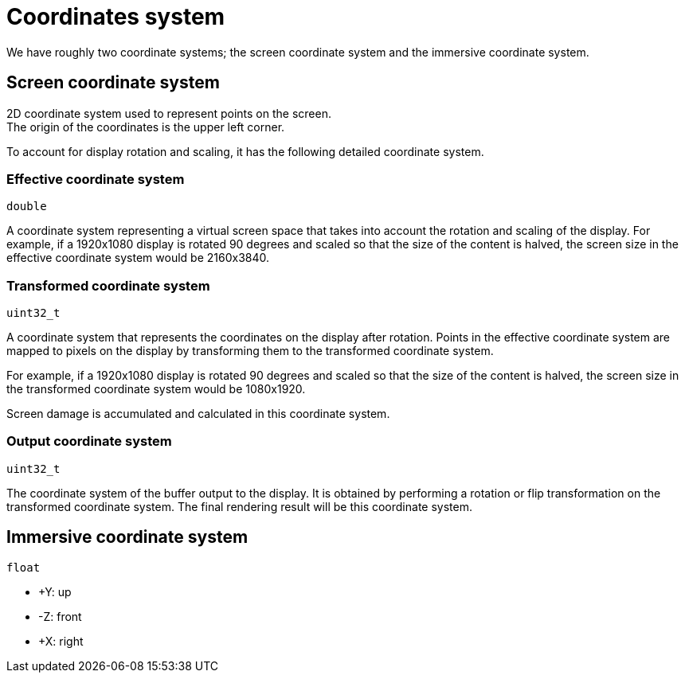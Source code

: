 = Coordinates system

We have roughly two coordinate systems;
the screen coordinate system and the immersive coordinate system.

== Screen coordinate system

2D coordinate system used to represent points on the screen. +
The origin of the coordinates is the upper left corner.
 
To account for display rotation and scaling, it has the following detailed coordinate system.

=== Effective coordinate system
`double`

A coordinate system representing a virtual screen space that
takes into account the rotation and scaling of the display.
For example, if a 1920x1080 display is rotated 90 degrees and
scaled so that the size of the content is halved,
the screen size in the effective coordinate system would be 2160x3840.

=== Transformed coordinate system
`uint32_t`

A coordinate system that represents the coordinates on the display after rotation.
Points in the effective coordinate system are mapped to pixels on the display
by transforming them to the transformed coordinate system.

For example, if a 1920x1080 display is rotated 90 degrees and
scaled so that the size of the content is halved,
the screen size in the transformed coordinate system would be 1080x1920.

Screen damage is accumulated and calculated in this coordinate system.

=== Output coordinate system
`uint32_t`

The coordinate system of the buffer output to the display.
It is obtained by performing a rotation or flip transformation
on the transformed coordinate system.
The final rendering result will be this coordinate system.

== Immersive coordinate system
`float`

* +Y: up
* -Z: front
* +X: right
// TODO(@Aki-7)
